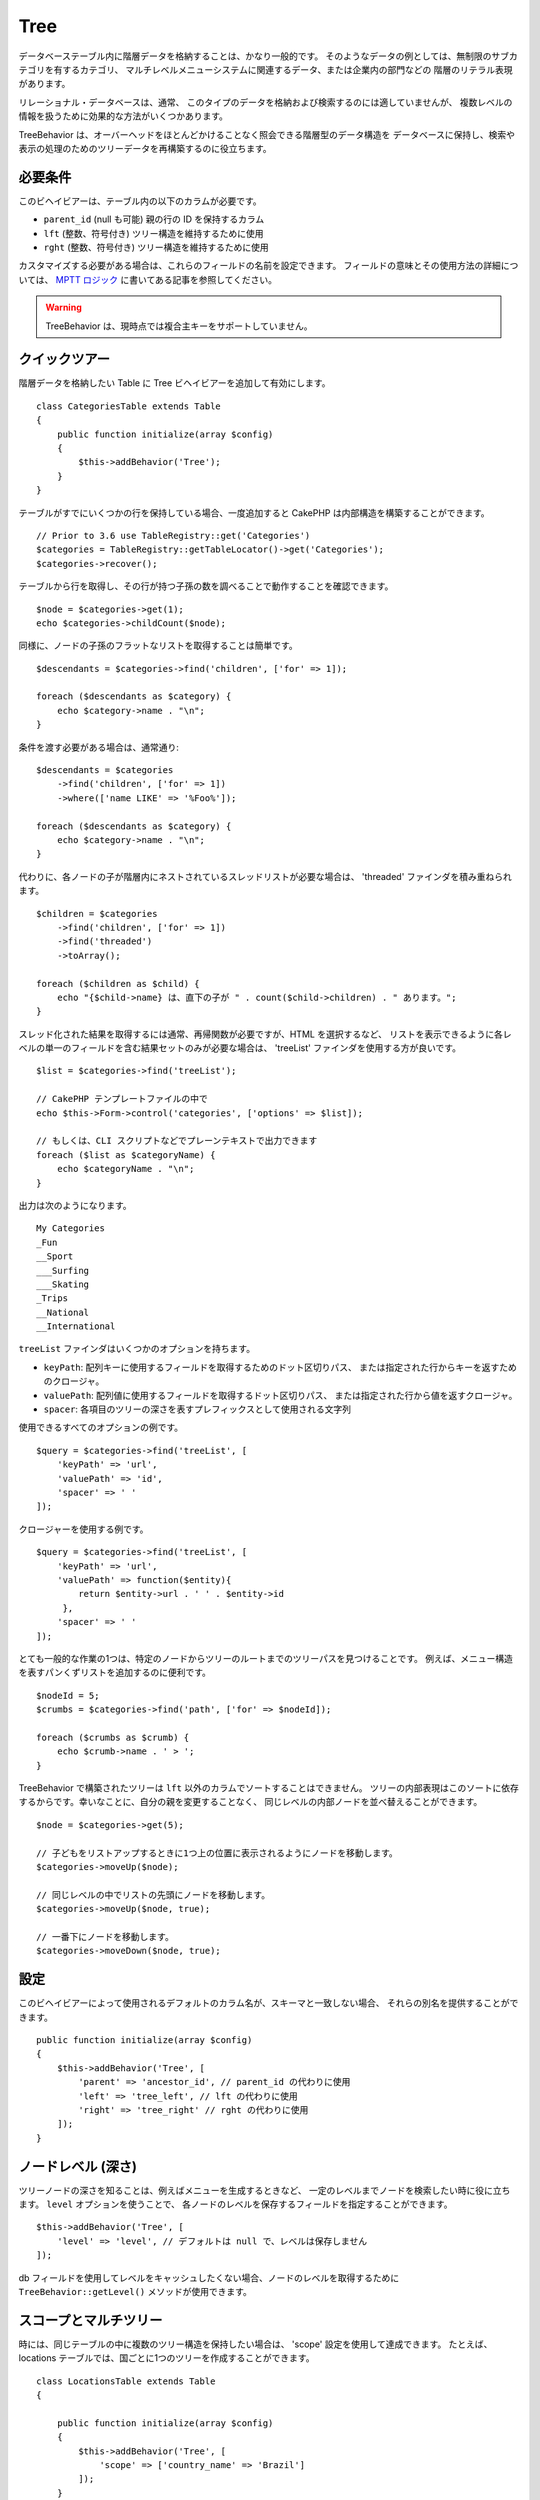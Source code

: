 Tree
####

.. php:namespace:: Cake\ORM\Behavior

.. php:class:: TreeBehavior

データベーステーブル内に階層データを格納することは、かなり一般的です。
そのようなデータの例としては、無制限のサブカテゴリを有するカテゴリ、
マルチレベルメニューシステムに関連するデータ、または企業内の部門などの
階層のリテラル表現があります。

リレーショナル・データベースは、通常、
このタイプのデータを格納および検索するのには適していませんが、
複数レベルの情報を扱うために効果的な方法がいくつかあります。

TreeBehavior は、オーバーヘッドをほとんどかけることなく照会できる階層型のデータ構造を
データベースに保持し、検索や表示の処理のためのツリーデータを再構築するのに役立ちます。

必要条件
========

このビヘイビアーは、テーブル内の以下のカラムが必要です。

- ``parent_id`` (null も可能) 親の行の ID を保持するカラム
- ``lft`` (整数、符号付き) ツリー構造を維持するために使用
- ``rght`` (整数、符号付き) ツリー構造を維持するために使用

カスタマイズする必要がある場合は、これらのフィールドの名前を設定できます。
フィールドの意味とその使用方法の詳細については、 `MPTT ロジック
<https://www.sitepoint.com/hierarchical-data-database-2/>`_
に書いてある記事を参照してください。

.. warning::

    TreeBehavior は、現時点では複合主キーをサポートしていません。

クイックツアー
==============

階層データを格納したい Table に Tree ビヘイビアーを追加して有効にします。 ::

    class CategoriesTable extends Table
    {
        public function initialize(array $config)
        {
            $this->addBehavior('Tree');
        }
    }

テーブルがすでにいくつかの行を保持している場合、一度追加すると
CakePHP は内部構造を構築することができます。 ::

    // Prior to 3.6 use TableRegistry::get('Categories')
    $categories = TableRegistry::getTableLocator()->get('Categories');
    $categories->recover();

テーブルから行を取得し、その行が持つ子孫の数を調べることで動作することを確認できます。 ::

    $node = $categories->get(1);
    echo $categories->childCount($node);

同様に、ノードの子孫のフラットなリストを取得することは簡単です。 ::

    $descendants = $categories->find('children', ['for' => 1]);

    foreach ($descendants as $category) {
        echo $category->name . "\n";
    }

条件を渡す必要がある場合は、通常通り::

    $descendants = $categories
        ->find('children', ['for' => 1])
        ->where(['name LIKE' => '%Foo%']);

    foreach ($descendants as $category) {
        echo $category->name . "\n";
    }

代わりに、各ノードの子が階層内にネストされているスレッドリストが必要な場合は、
'threaded' ファインダを積み重ねられます。 ::

    $children = $categories
        ->find('children', ['for' => 1])
        ->find('threaded')
        ->toArray();

    foreach ($children as $child) {
        echo "{$child->name} は、直下の子が " . count($child->children) . " あります。";
    }

スレッド化された結果を取得するには通常、再帰関数が必要ですが、HTML を選択するなど、
リストを表示できるように各レベルの単一のフィールドを含む結果セットのみが必要な場合は、
'treeList' ファインダを使用する方が良いです。 ::

    $list = $categories->find('treeList');

    // CakePHP テンプレートファイルの中で
    echo $this->Form->control('categories', ['options' => $list]);

    // もしくは、CLI スクリプトなどでプレーンテキストで出力できます
    foreach ($list as $categoryName) {
        echo $categoryName . "\n";
    }

出力は次のようになります。 ::

    My Categories
    _Fun
    __Sport
    ___Surfing
    ___Skating
    _Trips
    __National
    __International

``treeList`` ファインダはいくつかのオプションを持ちます。

* ``keyPath``: 配列キーに使用するフィールドを取得するためのドット区切りパス、
  または指定された行からキーを返すためのクロージャ。
* ``valuePath``: 配列値に使用するフィールドを取得するドット区切りパス、
  または指定された行から値を返すクロージャ。
* ``spacer``: 各項目のツリーの深さを表すプレフィックスとして使用される文字列

使用できるすべてのオプションの例です。 ::

    $query = $categories->find('treeList', [
        'keyPath' => 'url',
        'valuePath' => 'id',
        'spacer' => ' '
    ]);

クロージャーを使用する例です。 ::

    $query = $categories->find('treeList', [
        'keyPath' => 'url',
        'valuePath' => function($entity){
            return $entity->url . ' ' . $entity->id
         },
        'spacer' => ' '
    ]);

とても一般的な作業の1つは、特定のノードからツリーのルートまでのツリーパスを見つけることです。
例えば、メニュー構造を表すパンくずリストを追加するのに便利です。 ::

    $nodeId = 5;
    $crumbs = $categories->find('path', ['for' => $nodeId]);

    foreach ($crumbs as $crumb) {
        echo $crumb->name . ' > ';
    }

TreeBehavior で構築されたツリーは ``lft`` 以外のカラムでソートすることはできません。
ツリーの内部表現はこのソートに依存するからです。幸いなことに、自分の親を変更することなく、
同じレベルの内部ノードを並べ替えることができます。 ::

    $node = $categories->get(5);

    // 子どもをリストアップするときに1つ上の位置に表示されるようにノードを移動します。
    $categories->moveUp($node);

    // 同じレベルの中でリストの先頭にノードを移動します。
    $categories->moveUp($node, true);

    // 一番下にノードを移動します。
    $categories->moveDown($node, true);

設定
====

このビヘイビアーによって使用されるデフォルトのカラム名が、スキーマと一致しない場合、
それらの別名を提供することができます。 ::

    public function initialize(array $config)
    {
        $this->addBehavior('Tree', [
            'parent' => 'ancestor_id', // parent_id の代わりに使用
            'left' => 'tree_left', // lft の代わりに使用
            'right' => 'tree_right' // rght の代わりに使用
        ]);
    }

ノードレベル (深さ)
===================

ツリーノードの深さを知ることは、例えばメニューを生成するときなど、
一定のレベルまでノードを検索したい時に役に立ちます。 ``level`` オプションを使うことで、
各ノードのレベルを保存するフィールドを指定することができます。 ::

    $this->addBehavior('Tree', [
        'level' => 'level', // デフォルトは null で、レベルは保存しません
    ]);

db フィールドを使用してレベルをキャッシュしたくない場合、ノードのレベルを取得するために
``TreeBehavior::getLevel()`` メソッドが使用できます。

スコープとマルチツリー
======================

時には、同じテーブルの中に複数のツリー構造を保持したい場合は、 'scope' 設定を使用して達成できます。
たとえば、locations テーブルでは、国ごとに1つのツリーを作成することができます。 ::

    class LocationsTable extends Table
    {

        public function initialize(array $config)
        {
            $this->addBehavior('Tree', [
                'scope' => ['country_name' => 'Brazil']
            ]);
        }

    }

前の例では、すべてのツリーの操作は、 ``country_name`` カラムに
'Brazil' がセットされている行のみに限定されます。
'config' 関数を使って、その場でスコープを変更することができます。 ::

    $this->behaviors()->Tree->config('scope', ['country_name' => 'France']);

必要に応じて、スコープとしてクロージャを渡すことで、スコープのより細かい制御ができます。 ::

    $this->behaviors()->Tree->config('scope', function ($query) {
        $country = $this->getConfigureContry(); // 作成した関数
        return $query->where(['country_name' => $country]);
    });

独自のソートフィールドでのリカバリ
==================================

デフォルトでは、recover() は、主キーを使用して項目を並べ替えます。
これは数字の（自動インクリメント）カラムであればうまくいきますが、
UUID を使用すると奇妙な結果につながる可能性があります。

リカバリのための独自のソートが必要な場合は、設定で独自の order 句を設定できます。 ::

        $this->addBehavior('Tree', [
            'recoverOrder' => ['country_name' => 'DESC'],
        ]);

階層データの保存
================

Tree ビヘイビアーを使用しているときは、通常、階層構造の内部表現を心配する必要はありません。
ツリーに配置されているノードの位置は、各エンティティーの 'parent_id' カラムから推定されます。 ::

    $aCategory = $categoriesTable->get(10);
    $aCategory->parent_id = 5;
    $categoriesTable->save($aCategory);

ツリー内にループ（そのノード自身を子ノードにする）を作成または保存しようとする場合、
存在しない親 ID を提供すると例外がスローされます。

'parent_id' カラムを null に設定すると、ツリー内のノードをルートにすることができます。 ::

    $aCategory = $categoriesTable->get(10);
    $aCategory->parent_id = null;
    $categoriesTable->save($aCategory);

新しいルートノードの子供は保存されます。

ノードの削除
============

ノードとそのすべてのサブツリー（ツリーの任意の深さにある子孫）を削除することは簡単です。 ::

    $aCategory = $categoriesTable->get(10);
    $categoriesTable->delete($aCategory);

TreeBehavior は、内部のすべての削除操作を処理します。
また、1つのノードを削除し、ツリー内のすぐ上位の親ノードにすべての子を再割り当てすることもできます。 ::

    $aCategory = $categoriesTable->get(10);
    $categoriesTable->removeFromTree($aCategory);
    $categoriesTable->delete($aCategory);

すべての子ノードが保持され、新しい親が割り当てられます。

ノードの削除は、エンティティーの lft と rght の値に基づいて行われます。
これは条件付き削除のためにノードのさまざまな子をループするときに注意することは重要です。 ::

    $descendants = $teams->find('children', ['for' => 1]);

    foreach ($descendants as $descendant) {
        $team = $teams->get($descendant->id); // 最新のエンティティーオブジェクトを検索
        if ($team->expired) {
            $teams->delete($team); // 削除して、データベースに登録された lft と rght を並び替えます
        }
    }

TreeBehavior は、ノードが削除されたときに、テーブル内のレコードの lft と rght の値を並べ替えます。
したがって、(削除操作の前に保存された) ``$descendants`` 内のエンティティーの lft と rght の値は
不正確になります。テーブルの不一致を防ぐために、エンティティーは、
その場で読み込みおよび変更する必要があります。
